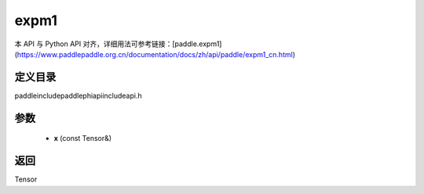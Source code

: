 .. _cn_api_paddle_experimental_expm1:

expm1
-------------------------------

.. cpp:function:: Tensor expm1 ( const Tensor & x ) ;


本 API 与 Python API 对齐，详细用法可参考链接：[paddle.expm1](https://www.paddlepaddle.org.cn/documentation/docs/zh/api/paddle/expm1_cn.html)

定义目录
:::::::::::::::::::::
paddle\include\paddle\phi\api\include\api.h

参数
:::::::::::::::::::::
	- **x** (const Tensor&)

返回
:::::::::::::::::::::
Tensor

